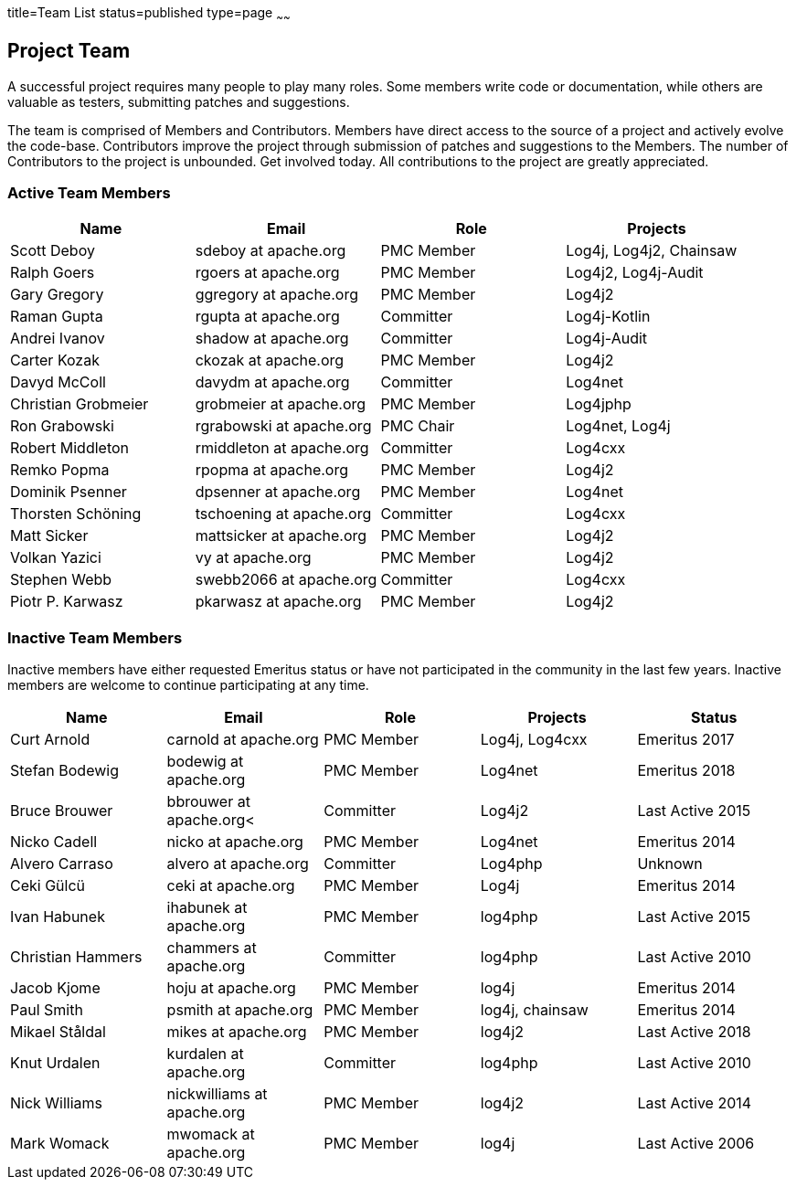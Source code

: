 title=Team List
status=published
type=page
~~~~~~
				
Project Team
------------

A successful project requires many people to play many roles. Some members write code or documentation, while others are valuable as testers, submitting patches and suggestions.

The team is comprised of Members and Contributors. Members have direct access to the source of a project and actively evolve the code-base. Contributors improve the project through submission of patches and suggestions to the Members. The number of Contributors to the project is unbounded. Get involved today. All contributions to the project are greatly appreciated.

Active Team Members
~~~~~~~~~~~~~~~~~~~

[frame=all,grid=all]
|===========================
|Name|Email|Role|Projects

| Scott Deboy | sdeboy at apache.org | PMC Member | Log4j, Log4j2, Chainsaw
| Ralph Goers | rgoers at apache.org | PMC Member | Log4j2, Log4j-Audit
| Gary Gregory | ggregory at apache.org | PMC Member | Log4j2
| Raman Gupta | rgupta at apache.org | Committer | Log4j-Kotlin
| Andrei Ivanov | shadow at apache.org | Committer | Log4j-Audit
| Carter Kozak | ckozak at apache.org | PMC Member | Log4j2
| Davyd McColl | davydm at apache.org | Committer | Log4net
| Christian Grobmeier | grobmeier at apache.org | PMC Member | Log4jphp
| Ron Grabowski | rgrabowski at apache.org | PMC Chair | Log4net, Log4j
| Robert Middleton | rmiddleton at apache.org | Committer | Log4cxx
| Remko Popma | rpopma at apache.org | PMC Member | Log4j2
| Dominik Psenner | dpsenner at apache.org | PMC Member | Log4net
| Thorsten Schöning | tschoening at apache.org | Committer | Log4cxx
| Matt Sicker | mattsicker at apache.org | PMC Member | Log4j2
| Volkan Yazici | vy at apache.org | PMC Member | Log4j2 
| Stephen Webb | swebb2066 at apache.org | Committer | Log4cxx
| Piotr P. Karwasz | pkarwasz at apache.org | PMC Member | Log4j2
|===========================

[options="header,footer]
Inactive Team Members
~~~~~~~~~~~~~~~~~~~~~

Inactive members have either requested Emeritus status or have not participated in the community
in the last few years. Inactive members are welcome to continue participating at any time.

[frame=all,grid=all]
|===========================
| Name | Email | Role | Projects | Status

| Curt Arnold | carnold at apache.org | PMC Member | Log4j, Log4cxx | Emeritus 2017
| Stefan Bodewig | bodewig at apache.org | PMC Member | Log4net | Emeritus 2018
| Bruce Brouwer | bbrouwer at apache.org< | Committer | Log4j2 | Last Active 2015
| Nicko Cadell | nicko at apache.org | PMC Member | Log4net | Emeritus 2014
| Alvero Carraso | alvero at apache.org | Committer | Log4php | Unknown
| Ceki Gülcü | ceki at apache.org | PMC Member | Log4j | Emeritus 2014
| Ivan Habunek | ihabunek at apache.org | PMC Member | log4php | Last Active 2015
| Christian Hammers | chammers at apache.org | Committer | log4php | Last Active 2010
| Jacob Kjome | hoju at apache.org| PMC Member | log4j | Emeritus 2014
| Paul Smith | psmith at apache.org | PMC Member | log4j, chainsaw | Emeritus 2014
| Mikael Ståldal | mikes at apache.org | PMC Member| log4j2 | Last Active 2018
| Knut Urdalen | kurdalen at apache.org | Committer | log4php | Last Active 2010
| Nick Williams | nickwilliams at apache.org | PMC Member | log4j2 | Last Active 2014
| Mark Womack | mwomack at apache.org | PMC Member | log4j | Last Active 2006
|===========================
